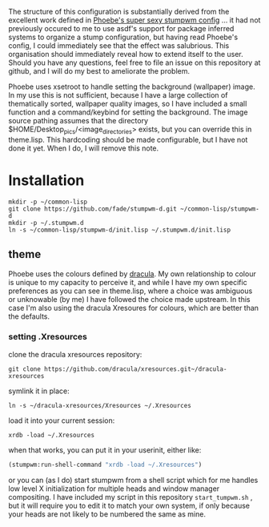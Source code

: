 The structure of this configuration is substantially derived from the excellent work defined in [[https://github.com/gefjon/stumpwm-init.git][Phoebe's super sexy stumpwm config]] ... it had not previously occured to me to use asdf's support for package inferred systems to organize a stump configuration, but having read Phoebe's config, I could immediately see that the effect was salubrious. This organisation should immediately reveal how to extend itself to the user. Should you have any questions, feel free to file an issue on this repository at github, and I will do my best to ameliorate the problem.

Phoebe uses xsetroot to handle setting the background (wallpaper) image. In my use this is not sufficient, because I have a large collection of thematically sorted, wallpaper quality images, so I have included a small function and a command/keybind for setting the background. The image source pathing assumes that the directory $HOME/Desktop_pics/<image_directories> exists, but you can override this in theme.lisp. This hardcoding should be made configurable, but I have not done it yet. When I do, I will remove this note.

* Installation

#+begin_src shell
  mkdir -p ~/common-lisp
  git clone https://github.com/fade/stumpwm-d.git ~/common-lisp/stumpwm-d
  mkdir -p ~/.stumpwm.d
  ln -s ~/common-lisp/stumpwm-d/init.lisp ~/.stumpwm.d/init.lisp
#+end_src

** theme

Phoebe uses the colours defined by [[https://github.com/dracula/dracula-theme][dracula]]. My own relationship to colour is unique to my capacity to perceive it, and while I have my own specific preferences as you can see in theme.lisp, where a choice was ambiguous or unknowable (by me) I have followed the choice made upstream. In this case I'm also using the dracula Xresoures for colours, which are better than the defaults.

*** setting .Xresources

clone the dracula xresources repository:

#+begin_src shell
git clone https://github.com/dracula/xresources.git~/dracula-xresources
#+end_src

symlink it in place:

#+begin_src shell
  ln -s ~/dracula-xresources/Xresources ~/.Xresources
#+end_src

load it into your current session:

#+begin_src shell
  xrdb -load ~/.Xresources
#+end_src

when that works, you can put it in your userinit, either like:

#+begin_src lisp
  (stumpwm:run-shell-command "xrdb -load ~/.Xresources")
#+end_src

or you can (as I do) start stumpwm from a shell script which for me
handles low level X initialization for multiple heads and window
manager compositing. I have included my script in this
repository =start_tumpwm.sh= , but it will require you to edit it to
match your own system, if only because your heads are not likely to be
numbered the same as mine.
